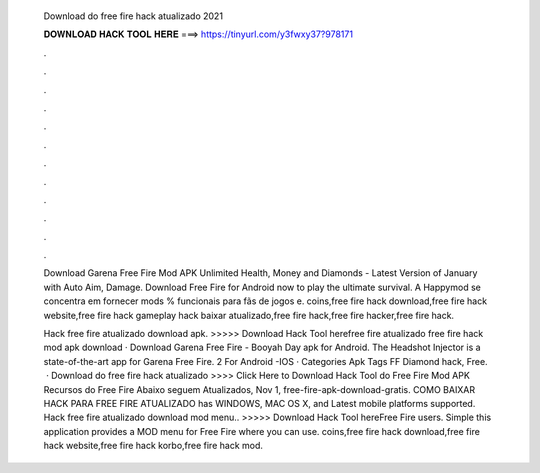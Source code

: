   Download do free fire hack atualizado 2021
  
  
  
  𝐃𝐎𝐖𝐍𝐋𝐎𝐀𝐃 𝐇𝐀𝐂𝐊 𝐓𝐎𝐎𝐋 𝐇𝐄𝐑𝐄 ===> https://tinyurl.com/y3fwxy37?978171
  
  
  
  .
  
  
  
  .
  
  
  
  .
  
  
  
  .
  
  
  
  .
  
  
  
  .
  
  
  
  .
  
  
  
  .
  
  
  
  .
  
  
  
  .
  
  
  
  .
  
  
  
  .
  
  Download Garena Free Fire Mod APK Unlimited Health, Money and Diamonds - Latest Version of January with Auto Aim, Damage. Download Free Fire for Android now to play the ultimate survival. A Happymod se concentra em fornecer mods % funcionais para fãs de jogos e. coins,free fire hack download,free fire hack website,free fire hack gameplay hack baixar atualizado,free fire hack,free fire hacker,free fire hack.
  
  Hack free fire atualizado download apk. >>>>> Download Hack Tool herefree fire atualizado free fire hack mod apk download · Download Garena Free Fire - Booyah Day apk for Android. The Headshot Injector is a state-of-the-art app for Garena Free Fire. 2 For Android -IOS · Categories Apk Tags FF Diamond hack, Free.  · Download do free fire hack atualizado >>>> Click Here to Download Hack Tool do Free Fire Mod APK Recursos do Free Fire Abaixo seguem Atualizados, Nov 1, free-fire-apk-download-gratis. COMO BAIXAR HACK PARA FREE FIRE ATUALIZADO has WINDOWS, MAC OS X, and Latest mobile platforms supported. Hack free fire atualizado download mod menu.. >>>>> Download Hack Tool hereFree Fire users. Simple this application provides a MOD menu for Free Fire where you can use. coins,free fire hack download,free fire hack website,free fire hack korbo,free fire hack mod.
